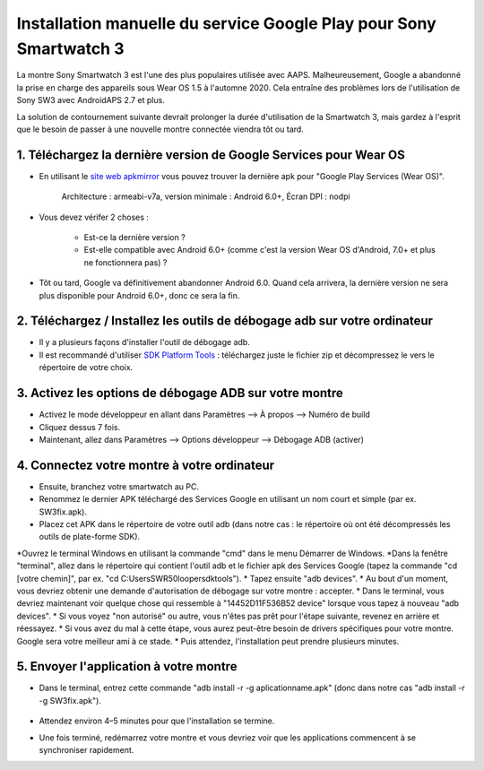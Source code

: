 Installation manuelle du service Google Play pour Sony Smartwatch 3
#####################################################################

La montre Sony Smartwatch 3 est l'une des plus populaires utilisée avec AAPS. Malheureusement, Google a abandonné la prise en charge des appareils sous Wear OS 1.5 à l'automne 2020. Cela entraîne des problèmes lors de l'utilisation de Sony SW3 avec AndroidAPS 2.7 et plus. 

La solution de contournement suivante devrait prolonger la durée d'utilisation de la Smartwatch 3, mais gardez à l'esprit que le besoin de passer à une nouvelle montre connectée viendra tôt ou tard.

1. Téléchargez la dernière version de Google Services pour Wear OS
--------------------------------------------------------
* En utilisant le `site web apkmirror <https://www.apkmirror.com/apk/google-inc/google-play-services-android-wear/>`_ vous pouvez trouver la dernière apk pour "Google Play Services (Wear OS)".

   Architecture : armeabi-v7a, version minimale : Android 6.0+, Écran DPI : nodpi

* Vous devez vérifer 2 choses :

   * Est-ce la dernière version ?
   * Est-elle compatible avec Android 6.0+ (comme c'est la version Wear OS d'Android, 7.0+ et plus ne fonctionnera pas) ?

* Tôt ou tard, Google va définitivement abandonner Android 6.0. Quand cela arrivera, la dernière version ne sera plus disponible pour Android 6.0+, donc ce sera la fin.

2. Téléchargez / Installez les outils de débogage adb sur votre ordinateur
--------------------------------------------------------
* Il y a plusieurs façons d'installer l'outil de débogage adb.
* Il est recommandé d'utiliser `SDK Platform Tools <https://developer.android.com/studio/releases/platform-tools>`_ : téléchargez juste le fichier zip et décompressez le vers le répertoire de votre choix.

3. Activez les options de débogage ADB sur votre montre
--------------------------------------------------------
* Activez le mode développeur en allant dans Paramètres --> À propos --> Numéro de build
* Cliquez dessus 7 fois.
* Maintenant, allez dans Paramètres --> Options développeur --> Débogage ADB (activer)

4. Connectez votre montre à votre ordinateur
--------------------------------------------------------
* Ensuite, branchez votre smartwatch au PC.
* Renommez le dernier APK téléchargé des Services Google en utilisant un nom court et simple (par ex. SW3fix.apk).
* Placez cet APK dans le répertoire de votre outil adb (dans notre cas : le répertoire où ont été décompressés les outils de plate-forme SDK).
*Ouvrez le terminal Windows en utilisant la commande "cmd" dans le menu Démarrer de Windows.
*Dans la fenêtre "terminal", allez dans le répertoire qui contient l'outil adb et le fichier apk des Services Google (tapez la commande "cd [votre chemin]", par ex. "cd C:\Users\SWR50looper\sdktools").
* Tapez ensuite "adb devices".
* Au bout d'un moment, vous devriez obtenir une demande d'autorisation de débogage sur votre montre : accepter.
* Dans le terminal, vous devriez maintenant voir quelque chose qui ressemble à "14452D11F536B52 device" lorsque vous tapez à nouveau "adb devices".
* Si vous voyez "non autorisé" ou autre, vous n'êtes pas prêt pour l'étape suivante, revenez en arrière et réessayez.
* Si vous avez du mal à cette étape, vous aurez peut-être besoin de drivers spécifiques pour votre montre. Google sera votre meilleur ami à ce stade.
* Puis attendez, l'installation peut prendre plusieurs minutes. 

5. Envoyer l'application à votre montre
--------------------------------------------------------
* Dans le terminal, entrez cette commande "adb install -r -g aplicationname.apk" (donc dans notre cas "adb install -r -g SW3fix.apk").

   .. image:: ../images/SonySW3_Terminal1.png
     :alt: Commande Terminal

* Attendez environ 4–5 minutes pour que l'installation se termine. 

.. image:: ../images/SonySW3_Terminal2.png
     :alt: Installation réussie du terminal

* Une fois terminé, redémarrez votre montre et vous devriez voir que les applications commencent à se synchroniser rapidement.
